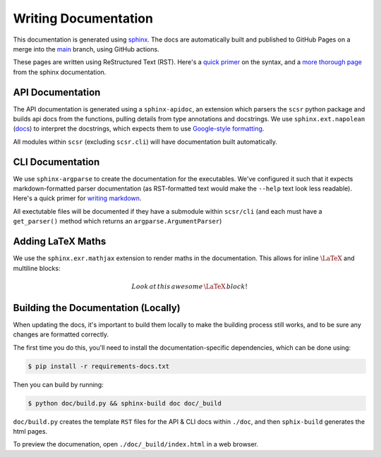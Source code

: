 Writing Documentation
=====================

This documentation is generated using `sphinx <https://www.sphinx-doc.org/en/master/>`_.
The docs are automatically built and published to GitHub Pages on a merge into the 
`main <https://www.sphinx-doc.org/en/master/>`_ branch, using GitHub actions.

These pages are written using ReStructured Text (RST). Here's a 
`quick primer <https://learnxinyminutes.com/docs/rst/>`_ on the syntax, and 
a `more thorough page <https://www.sphinx-doc.org/en/master/usage/restructuredtext/basics.html>`_ 
from the sphinx documentation.

API Documentation
-----------------

The API documentation is generated using a ``sphinx-apidoc``, an extension which
parsers the ``scsr`` python package and builds api docs from the functions, pulling
details from type annotations and docstrings. We use ``sphinx.ext.napolean`` 
(`docs <https://www.sphinx-doc.org/en/master/usage/extensions/napoleon.html>`_) to
interpret the docstrings, which expects them to use
`Google-style formatting <https://google.github.io/styleguide/pyguide.html#38-comments-and-docstrings>`_.

All modules within ``scsr`` (excluding ``scsr.cli``) will have documentation built
automatically.

CLI Documentation
-----------------

We use ``sphinx-argparse`` to create the documentation for the executables. We've 
configured it such that it expects markdown-formatted parser documentation 
(as RST-formatted text would make the ``--help`` text look less readable).
Here's a quick primer for 
`writing markdown <https://learnxinyminutes.com/docs/markdown/>`_.

All exectutable files will be documented if they have a submodule within 
``scsr/cli`` (and each must have a ``get_parser()`` method which returns an 
``argparse.ArgumentParser``)


Adding LaTeX Maths
------------------

We use the ``sphinx.exr.mathjax`` extension to render maths in the documentation.
This allows for inline :math:`\LaTeX` and multiline blocks:

.. math::

    Look\,at\,this\,awesome\,\LaTeX\,block!


Building the Documentation (Locally)
------------------------------------

When updating the docs, it's important to build them locally to make the building 
process still works, and to be sure any changes are formatted correctly.

The first time you do this, you'll need to install the documentation-specific
dependencies, which can be done using:

.. code-block:: console
    
    $ pip install -r requirements-docs.txt

Then you can build by running:

.. code-block:: console

    $ python doc/build.py && sphinx-build doc doc/_build

``doc/build.py`` creates the template ``RST`` files for the API & CLI docs within
``./doc``, and then ``sphix-build`` generates the html pages.

To preview the documenation, open ``./doc/_build/index.html`` in a web browser.

